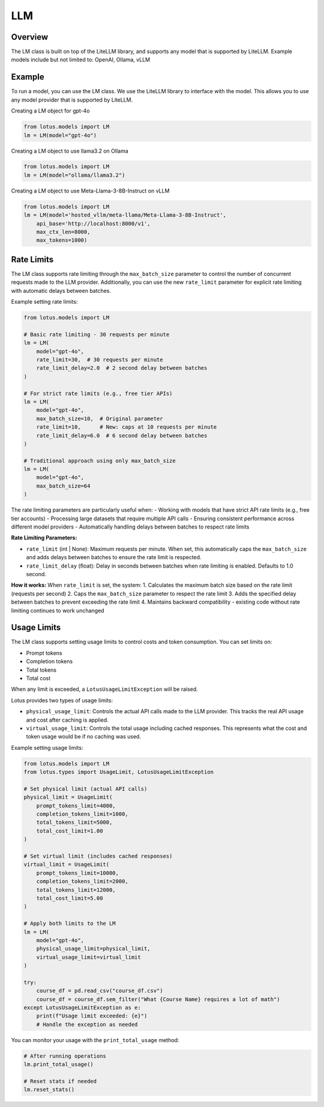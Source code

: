 LLM
=======

Overview
---------
The LM class is built on top of the LiteLLM library, and supports any model that is supported by LiteLLM.
Example models include but not limited to: OpenAI, Ollama, vLLM

Example
---------
To run a model, you can use the LM class. We use the LiteLLM library to interface with the model. This allows
you to use any model provider that is supported by LiteLLM.

Creating a LM object for gpt-4o

.. code-block:: python

    from lotus.models import LM
    lm = LM(model="gpt-4o")

Creating a LM object to use llama3.2 on Ollama

.. code-block:: python

    from lotus.models import LM
    lm = LM(model="ollama/llama3.2")

Creating a LM object to use Meta-Llama-3-8B-Instruct on vLLM

.. code-block:: python

    from lotus.models import LM
    lm = LM(model='hosted_vllm/meta-llama/Meta-Llama-3-8B-Instruct',
        api_base='http://localhost:8000/v1',
        max_ctx_len=8000,
        max_tokens=1000)


Rate Limits
-----------
The LM class supports rate limiting through the ``max_batch_size`` parameter to control the number of concurrent requests made to the LLM provider. Additionally, you can use the new ``rate_limit`` parameter for explicit rate limiting with automatic delays between batches.

Example setting rate limits:

.. code-block:: python

    from lotus.models import LM
    
    # Basic rate limiting - 30 requests per minute
    lm = LM(
        model="gpt-4o",
        rate_limit=30,  # 30 requests per minute
        rate_limit_delay=2.0  # 2 second delay between batches
    )
    
    # For strict rate limits (e.g., free tier APIs)
    lm = LM(
        model="gpt-4o",
        max_batch_size=10,  # Original parameter
        rate_limit=10,      # New: caps at 10 requests per minute
        rate_limit_delay=6.0  # 6 second delay between batches
    )
    
    # Traditional approach using only max_batch_size
    lm = LM(
        model="gpt-4o",
        max_batch_size=64
    )

The rate limiting parameters are particularly useful when:
- Working with models that have strict API rate limits (e.g., free tier accounts)
- Processing large datasets that require multiple API calls
- Ensuring consistent performance across different model providers
- Automatically handling delays between batches to respect rate limits

**Rate Limiting Parameters:**

- ``rate_limit`` (int | None): Maximum requests per minute. When set, this automatically caps the ``max_batch_size`` and adds delays between batches to ensure the rate limit is respected.
- ``rate_limit_delay`` (float): Delay in seconds between batches when rate limiting is enabled. Defaults to 1.0 second.

**How it works:**
When ``rate_limit`` is set, the system:
1. Calculates the maximum batch size based on the rate limit (requests per second)
2. Caps the ``max_batch_size`` parameter to respect the rate limit
3. Adds the specified delay between batches to prevent exceeding the rate limit
4. Maintains backward compatibility - existing code without rate limiting continues to work unchanged

Usage Limits
-----------
The LM class supports setting usage limits to control costs and token consumption. You can set limits on:

- Prompt tokens
- Completion tokens
- Total tokens
- Total cost

When any limit is exceeded, a ``LotusUsageLimitException`` will be raised.

Lotus provides two types of usage limits:

- ``physical_usage_limit``: Controls the actual API calls made to the LLM provider. This tracks the real API usage and cost after caching is applied.
- ``virtual_usage_limit``: Controls the total usage including cached responses. This represents what the cost and token usage would be if no caching was used.

Example setting usage limits:

.. code-block:: python

    from lotus.models import LM
    from lotus.types import UsageLimit, LotusUsageLimitException

    # Set physical limit (actual API calls)
    physical_limit = UsageLimit(
        prompt_tokens_limit=4000,
        completion_tokens_limit=1000,
        total_tokens_limit=5000,
        total_cost_limit=1.00
    )

    # Set virtual limit (includes cached responses)
    virtual_limit = UsageLimit(
        prompt_tokens_limit=10000,
        completion_tokens_limit=2000,
        total_tokens_limit=12000,
        total_cost_limit=5.00
    )

    # Apply both limits to the LM
    lm = LM(
        model="gpt-4o",
        physical_usage_limit=physical_limit,
        virtual_usage_limit=virtual_limit
    )

    try:
        course_df = pd.read_csv("course_df.csv")
        course_df = course_df.sem_filter("What {Course Name} requires a lot of math")
    except LotusUsageLimitException as e:
        print(f"Usage limit exceeded: {e}")
        # Handle the exception as needed

You can monitor your usage with the ``print_total_usage`` method:

.. code-block:: python

    # After running operations
    lm.print_total_usage()

    # Reset stats if needed
    lm.reset_stats()
